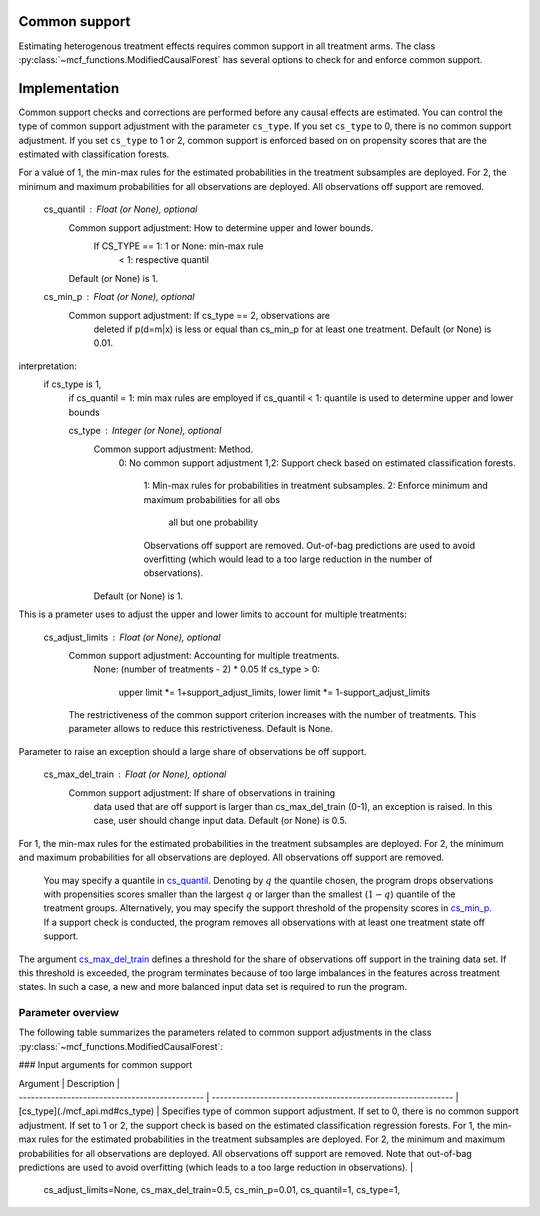 Common support
==============

Estimating heterogenous treatment effects requires common support in all treatment arms. The class :py:class:`~mcf_functions.ModifiedCausalForest` has several options to check for and enforce common support. 

Implementation
==============

Common support checks and corrections are performed before any causal effects are estimated. You can control the type of common support adjustment with the parameter ``cs_type``. If you set ``cs_type`` to 0, there is no common support adjustment. If you set ``cs_type`` to 1 or 2, common support is enforced based on on propensity scores that are the estimated with classification forests. 

For a value of 1, the min-max rules for the estimated probabilities in the treatment subsamples are deployed. For 2, the minimum and maximum probabilities for all observations are deployed. All observations off support are removed.

        cs_quantil : Float (or None), optional
            Common support adjustment: How to determine upper and lower bounds.
                If CS_TYPE == 1: 1 or None: min-max rule
                                 < 1: respective quantil
            Default (or None) is 1.

        cs_min_p : Float (or None), optional
            Common support adjustment: If cs_type == 2, observations are
               deleted if p(d=m|x) is less or equal than cs_min_p for at least
               one treatment. Default (or None) is 0.01.

interpretation:
    if cs_type is 1,
        if cs_quantil = 1: min max rules are employed 
        if cs_quantil < 1: quantile is used to determine upper and lower bounds


        cs_type : Integer (or None), optional
            Common support adjustment: Method.
                0: No common support adjustment
                1,2: Support check based on estimated classification forests.
                  1: Min-max rules for probabilities in treatment subsamples.
                  2: Enforce minimum and maximum probabilities for all obs
                     all but one probability
                  Observations off support are removed. Out-of-bag predictions
                  are used to avoid overfitting (which would lead to a too
                  large reduction in the number of observations).
            Default (or None) is 1.


This is a prameter uses to adjust the upper and lower limits to account for multiple treatments:

        cs_adjust_limits : Float (or None), optional
            Common support adjustment: Accounting for multiple treatments.
                None: (number of treatments - 2) * 0.05
                If cs_type > 0:
                    upper limit *= 1+support_adjust_limits,
                    lower limit *= 1-support_adjust_limits
            The restrictiveness of the common support criterion increases with
            the number of treatments. This parameter allows to reduce this
            restrictiveness. Default is None.

Parameter to raise an exception should a large share of observations be off support.

        cs_max_del_train : Float (or None), optional
            Common support adjustment: If share of observations in training
               data used that are off support is larger than cs_max_del_train
               (0-1), an exception is raised. In this case, user should change
               input data. Default (or None) is 0.5.







For 1, the min-max rules for the estimated probabilities in the treatment subsamples are deployed. For 2, the minimum and maximum probabilities for all observations are deployed. All observations off support are removed. 


 You may specify a quantile in `cs_quantil <./mcf_api.md#cs_quantil>`_. Denoting by :math:`q` the quantile chosen, the program drops observations with propensities scores smaller than the largest :math:`q` or larger than the smallest (:math:`1-q`) quantile of the treatment groups. Alternatively, you may specify the support threshold of the propensity scores in `cs_min_p <./mcf_api.md#cs_min_p>`_. If a support check is conducted, the program removes all observations with at least one treatment state off support.

The argument `cs_max_del_train <./mcf_api.md#cs_max_del_train>`_ defines a threshold for the share of observations off support in the training data set. If this threshold is exceeded, the program terminates because of too large imbalances in the features across treatment states. In such a case, a new and more balanced input data set is required to run the program.

Parameter overview
------------------

The following table summarizes the parameters related to common support adjustments in the class :py:class:`~mcf_functions.ModifiedCausalForest`:


### Input arguments for common support

| Argument                                       | Description                                                  |
| ---------------------------------------------- | ------------------------------------------------------------ |
| [cs_type](./mcf_api.md#cs_type)     | Specifies type of common support adjustment. If set to 0, there is no common support adjustment. If set to 1 or 2, the support check is based on the estimated classification regression forests. For 1, the min-max rules for the estimated probabilities in the treatment subsamples are deployed. For 2, the minimum and maximum probabilities for all observations are deployed. All observations off support are removed. Note that out-of-bag predictions are used to avoid overfitting (which leads to a too large reduction in observations). |


            cs_adjust_limits=None, cs_max_del_train=0.5, cs_min_p=0.01,
            cs_quantil=1, cs_type=1,